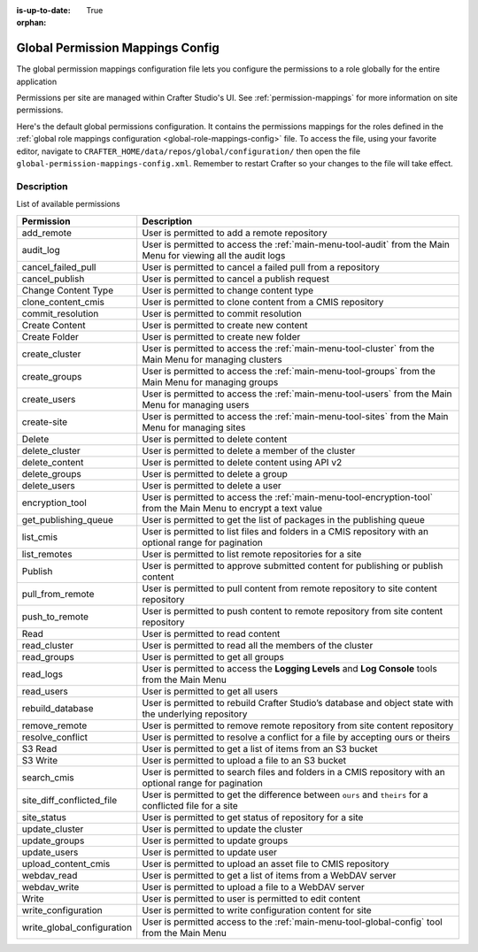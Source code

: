 :is-up-to-date: True

:orphan:

.. index:: Global Permission Mappings Config

.. _global-permission-mappings-config:

=================================
Global Permission Mappings Config
=================================

The global permission mappings configuration file lets you configure the permissions to a role globally for the entire application

Permissions per site are managed within Crafter Studio's UI.  See :ref:`permission-mappings` for more information on site permissions.

Here's the default global permissions configuration.  It contains the permissions mappings for the roles defined in the :ref:`global role mappings configuration <global-role-mappings-config>` file.  To access the file, using your favorite editor, navigate to ``CRAFTER_HOME/data/repos/global/configuration/`` then open the file ``global-permission-mappings-config.xml``.  Remember to restart Crafter so your changes to the file will take effect.

.. code-block:: xml
   :caption: *CRAFTER_HOME/data/repos/global/configuration/global-permission-mappings-config.xml*
   :linenos:

   <!--
      This file contains global permissions configuration for Crafter Studio. Permissions per site are managed
      within Crafter Studio's UI.

      The structure of this file is:
      <permissions>
        <site id="###GLOBAL###"> (global management)
          <role name="">
            <rule regex="/.*">
              <allowed-permissions>
                <permission>Read</permission>
                <permission>Write</permission>
                <permission>Delete</permission>
                <permission>Create Folder</permission>
                <permission>Publish</permission>
              </allowed-permissions>
            </rule>
          </role>
        </site>
      </permissions>

      This binds a set of permissions to a role globally for the entire application.
    -->

   <permissions>
     <role name="system_admin">
       <rule regex="/.*">
         <allowed-permissions>
           <permission>Read</permission>
           <permission>Write</permission>
           <permission>Delete</permission>
           <permission>Create Folder</permission>
           <permission>Publish</permission>
           <permission>create-site</permission>
           <permission>read_groups</permission>
           <permission>create_groups</permission>
           <permission>update_groups</permission>
           <permission>delete_groups</permission>
           <permission>read_users</permission>
           <permission>create_users</permission>
           <permission>update_users</permission>
           <permission>delete_users</permission>
           <permission>read_cluster</permission>
           <permission>create_cluster</permission>
           <permission>update_cluster</permission>
           <permission>delete_cluster</permission>
           <permission>audit_log</permission>
           <permission>read_logs</permission>
           <permission>list_cmis</permission>
           <permission>search_cmis</permission>
           <permission>clone_content_cmis</permission>
           <permission>upload_content_cmis</permission>
           <permission>add_remote</permission>
           <permission>list_remotes</permission>
           <permission>pull_from_remote</permission>
           <permission>push_to_remote</permission>
           <permission>rebuild_database</permission>
           <permission>remove_remote</permission>
           <permission>S3 Read</permission>
           <permission>S3 Write</permission>
           <permission>delete_content</permission>
           <permission>webdav_read</permission>
           <permission>webdav_write</permission>
           <permission>write_configuration</permission>
           <permission>write_global_configuration</permission>
           <permission>encryption_tool</permission>
          </allowed-permissions>
        </rule>
      </role>
    </permissions>

-----------
Description
-----------

List of available permissions

========================== ================================================================================
Permission                 Description
========================== ================================================================================
add_remote                 User is permitted to add a remote repository
audit_log                  User is permitted to access the :ref:`main-menu-tool-audit` from the Main Menu for viewing all the audit logs
cancel_failed_pull         User is permitted to cancel a failed pull from a repository
cancel_publish             User is permitted to cancel a publish request
Change Content Type        User is permitted to change content type
clone_content_cmis         User is permitted to clone content from a CMIS repository
commit_resolution          User is permitted to commit resolution
Create Content             User is permitted to create new content
Create Folder              User is permitted to create new folder
create_cluster             User is permitted to access the :ref:`main-menu-tool-cluster` from the Main Menu for managing clusters
create_groups              User is permitted to access the :ref:`main-menu-tool-groups` from the Main Menu for managing groups
create_users               User is permitted to access the :ref:`main-menu-tool-users` from the Main Menu for managing users
create-site                User is permitted to access the :ref:`main-menu-tool-sites` from the Main Menu for managing sites
Delete                     User is permitted to delete content
delete_cluster             User is permitted to delete a member of the cluster
delete_content             User is permitted to delete content using API v2
delete_groups              User is permitted to delete a group
delete_users               User is permitted to delete a user
encryption_tool            User is permitted to access the :ref:`main-menu-tool-encryption-tool` from the Main Menu to encrypt a text value
get_publishing_queue       User is permitted to get the list of packages in the publishing queue
list_cmis                  User is permitted to list files and folders in a CMIS repository with an optional range for pagination
list_remotes               User is permitted to list remote repositories for a site
Publish                    User is permitted to approve submitted content for publishing or publish content
pull_from_remote           User is permitted to pull content from remote repository to site content repository
push_to_remote             User is permitted to push content to remote repository from site content repository
Read                       User is permitted to read content
read_cluster               User is permitted to read all the members of the cluster
read_groups                User is permitted to get all groups
read_logs                  User is permitted to access the **Logging Levels** and **Log Console** tools from the Main Menu
read_users                 User is permitted to get all users
rebuild_database           User is permitted to rebuild Crafter Studio’s database and object state with the underlying repository
remove_remote              User is permitted to remove remote repository from site content repository
resolve_conflict           User is permitted to resolve a conflict for a file by accepting ours or theirs
S3 Read                    User is permitted to get a list of items from an S3 bucket
S3 Write                   User is permitted to upload a file to an S3 bucket
search_cmis                User is permitted to search files and folders in a CMIS repository with an optional range for pagination
site_diff_conflicted_file  User is permitted to get the difference between ``ours`` and ``theirs`` for a conflicted file for a site
site_status                User is permitted to get status of repository for a site
update_cluster             User is permitted to update the cluster
update_groups              User is permitted to update groups
update_users               User is permitted to update user
upload_content_cmis        User is permitted to upload an asset file to CMIS repository
webdav_read                User is permitted to get a list of items from a WebDAV server
webdav_write               User is permitted to upload a file to a WebDAV server
Write                      User is permitted to user is permitted to edit content
write_configuration        User is permitted to write configuration content for site
write_global_configuration User is permitted access to the :ref:`main-menu-tool-global-config` tool from the Main Menu
========================== ================================================================================
